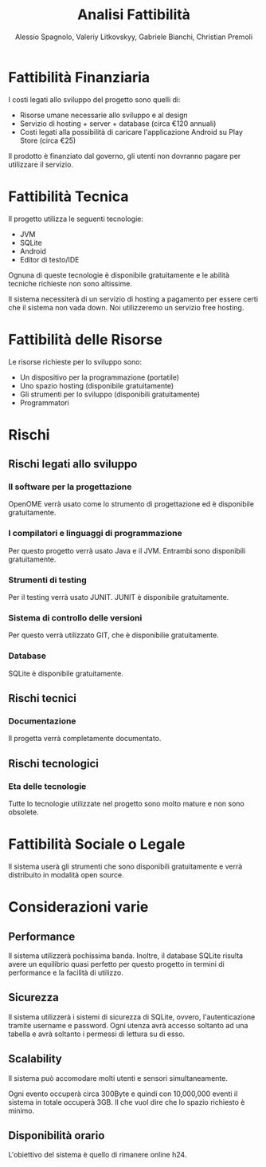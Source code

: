 #+TITLE: Analisi Fattibilità
#+AUTHOR: Alessio Spagnolo, Valeriy Litkovskyy, Gabriele Bianchi, Christian Premoli
#+EXPORT_FILE_NAME: analisi_fattibilita/analisi_fattibilita.tex

* Fattibilità Finanziaria
  I costi legati allo sviluppo del progetto sono quelli di:
  - Risorse umane necessarie allo sviluppo e al design
  - Servizio di hosting + server + database (circa €120 annuali)
  - Costi legati alla possibilità di caricare l'applicazione Android su Play
    Store (circa €25)

  Il prodotto è finanziato dal governo, gli utenti non dovranno pagare per
  utilizzare il servizio.
* Fattibilità Tecnica
  Il progetto utilizza le seguenti tecnologie:
  - JVM
  - SQLite
  - Android
  - Editor di testo/IDE

 Ognuna di queste tecnologie è disponibile gratuitamente e le abilità tecniche
 richieste non sono altissime.

 Il sistema necessiterà di un servizio di hosting a pagamento per essere certi
 che il sistema non vada down. Noi utilizzeremo un servizio free hosting.
* Fattibilità delle Risorse
  Le risorse richieste per lo sviluppo sono:
  - Un dispositivo per la programmazione (portatile)
  - Uno spazio hosting (disponibile gratuitamente)
  - Gli strumenti per lo sviluppo (disponibili gratuitamente)
  - Programmatori
* Rischi
** Rischi legati allo sviluppo
*** Il software per la progettazione
    OpenOME verrà usato come lo strumento di progettazione ed è disponibile
    gratuitamente.
*** I compilatori e linguaggi di programmazione
    Per questo progetto verrà usato Java e il JVM. Entrambi sono disponibili
    gratuitamente.
*** Strumenti di testing
    Per il testing verrà usato JUNIT. JUNIT è disponibile gratuitamente.
*** Sistema di controllo delle versioni
    Per questo verrà utilizzato GIT, che è disponibilie gratuitamente.
*** Database
    SQLite è disponibile gratuitamente.
** Rischi tecnici
*** Documentazione
    Il progetta verrà completamente documentato.
** Rischi tecnologici
*** Eta delle tecnologie
    Tutte lo tecnologie utilizzate nel progetto sono molto mature e non sono
    obsolete.
* Fattibilità Sociale o Legale
  Il sistema userà gli strumenti che sono disponibili gratuitamente e verrà
  distribuito in modalità open source.
* Considerazioni varie
** Performance
   Il sistema utilizzerà pochissima banda. Inoltre, il database SQLite risulta
   avere un equilibrio quasi perfetto per questo progetto in termini di
   performance e la facilità di utilizzo.
** Sicurezza
   Il sistema utilizzerà i sistemi di sicurezza di SQLite, ovvero,
   l'autenticazione tramite username e password. Ogni utenza avrà accesso
   soltanto ad una tabella e avrà soltanto i permessi di lettura su di esso.
** Scalability
   Il sistema può accomodare molti utenti e sensori simultaneamente.

   Ogni evento occuperà circa 300Byte e quindi con 10,000,000 eventi il sistema
   in totale occuperà 3GB. Il che vuol dire che lo spazio richiesto è minimo.
** Disponibilità orario
   L'obiettivo del sistema è quello di rimanere online h24.
